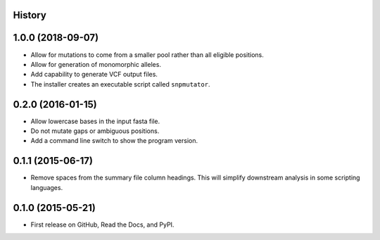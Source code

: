 .. :changelog:

History
-------

1.0.0 (2018-09-07)
---------------------
* Allow for mutations to come from a smaller pool rather than
  all eligible positions.
* Allow for generation of monomorphic alleles.
* Add capability to generate VCF output files.
* The installer creates an executable script called ``snpmutator``.

0.2.0 (2016-01-15)
---------------------

* Allow lowercase bases in the input fasta file.
* Do not mutate gaps or ambiguous positions.
* Add a command line switch to show the program version.

0.1.1 (2015-06-17)
---------------------

* Remove spaces from the summary file column headings.  This will simplify downstream
  analysis in some scripting languages.


0.1.0 (2015-05-21)
---------------------

* First release on GitHub, Read the Docs, and PyPI.

